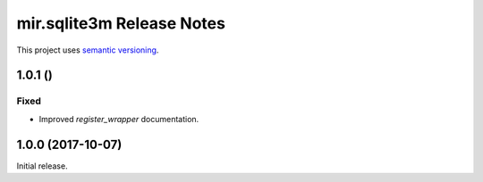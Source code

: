 mir.sqlite3m Release Notes
==========================

This project uses `semantic versioning <http://semver.org/>`_.

1.0.1 ()
--------

Fixed
^^^^^

- Improved `register_wrapper` documentation.

1.0.0 (2017-10-07)
------------------

Initial release.
